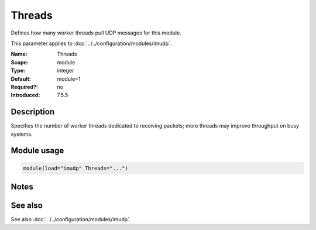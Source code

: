 .. _param-imudp-threads:
.. _imudp.parameter.module.threads:

Threads
=======

.. index::
   single: imudp; Threads
   single: Threads

.. summary-start

Defines how many worker threads pull UDP messages for this module.

.. summary-end

This parameter applies to :doc:`../../configuration/modules/imudp`.

:Name: Threads
:Scope: module
:Type: integer
:Default: module=1
:Required?: no
:Introduced: 7.5.5

Description
-----------
Specifies the number of worker threads dedicated to receiving packets; more threads may improve throughput on busy systems.

Module usage
------------
.. _param-imudp-module-threads:
.. _imudp.parameter.module.threads-usage:
.. code-block:: rsyslog

   module(load="imudp" Threads="...")

Notes
-----
.. versionadded:: 7.5.5

See also
--------
See also :doc:`../../configuration/modules/imudp`.
